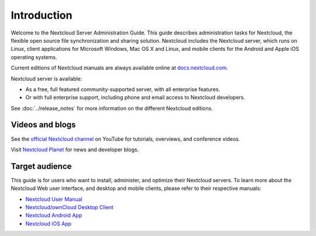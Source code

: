 ============
Introduction
============

Welcome to the Nextcloud Server Administration Guide. This guide describes
administration tasks for Nextcloud, the flexible open source file synchronization
and sharing solution. Nextcloud includes the Nextcloud server, which runs on
Linux, client applications for Microsoft Windows, Mac OS X and Linux, and mobile
clients for the Android and Apple iOS operating systems.

Current editions of Nextcloud manuals are always available online at
`docs.nextcloud.com <https://docs.nextcloud.com/>`_.

Nextcloud server is available:

* As a free, full featured community-supported server, with all enterprise features.
* Or with full enterprise support, including phone and email access to Nextcloud developers.

See :doc:`../release_notes` for more information on the different Nextcloud
editions.

Videos and blogs
----------------

See the `official Nextcloud channel
<https://www.youtube.com/channel/UCQjN5Fs5QSz1loJqLb5bkew>`_
on YouTube for tutorials, overviews, and conference videos.

Visit `Nextcloud Planet <https://nextcloud.com/news/>`_ for news and developer
blogs.

Target audience
---------------

This guide is for users who want to install, administer, and
optimize their Nextcloud servers. To learn more about the Nextcloud Web
user interface, and desktop and mobile clients, please refer to their
respective manuals:

* `Nextcloud User Manual`_
* `Nextcloud/ownCloud Desktop Client`_
* `Nextcloud Android App`_
* `Nextcloud iOS App`_

.. _`Nextcloud User Manual`: https://docs.nextcloud.com/server/12/user_manual/
.. _`Nextcloud/ownCloud Desktop Client`: https://doc.owncloud.org/desktop/2.3/
.. _`Nextcloud Android App`: https://docs.nextcloud.com/android/
.. _`Nextcloud iOS App`: https://docs.nextcloud.com/ios/

.. TODO ON RELEASE: Update version number above on release
